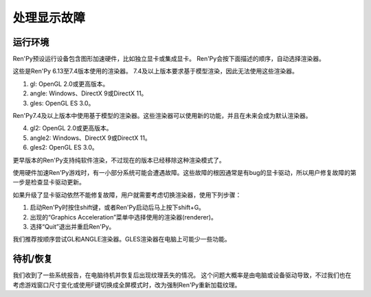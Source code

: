 .. _dealing-with-display-problems:

处理显示故障
-----------------------------

.. _on-startup:

运行环境
^^^^^^^^^^

Ren'Py预设运行设备包含图形加速硬件，比如独立显卡或集成显卡。
Ren'Py会按下面描述的顺序，自动选择渲染器。

这些是Ren'Py 6.13至7.4版本使用的渲染器。
7.4及以上版本要求基于模型渲染，因此无法使用这些渲染器。

1. gl: OpenGL 2.0或更高版本。
2. angle: Windows、DirectX 9或DirectX 11。
3. gles: OpenGL ES 3.0。

Ren'Py7.4及以上版本中使用基于模型的渲染器。这些渲染器可以使用新的功能，并且在未来会成为默认渲染器。

4. gl2: OpenGL 2.0或更高版本。
5. angle2: Windows、DirectX 9或DirectX 11。
6. gles2: OpenGL ES 3.0。

更早版本的Ren'Py支持纯软件渲染，不过现在的版本已经移除这种渲染模式了。

使用硬件加速Ren'Py游戏时，有一小部分系统可能会遭遇故障。这些故障的根因通常是有bug的显卡驱动，所以用户修复故障的第一步是检查显卡驱动更新。

如果升级了显卡驱动依然不能修复故障，用户就需要考虑切换渲染器，使用下列步骤：

1. 启动Ren'Py时按住shift键，或者Ren'Py启动后马上按下shift+G。
#. 出现的“Graphics Acceleration”菜单中选择使用的渲染器(renderer)。
#. 选择“Quit”退出并重启Ren'Py。

我们推荐按顺序尝试GL和ANGLE渲染器。GLES渲染器在电脑上可能少一些功能。

.. _on-suspend-resume:

待机/恢复
^^^^^^^^^

我们收到了一些系统报告，在电脑待机并恢复后出现纹理丢失的情况。
这个问题大概率是由电脑或设备驱动导致，不过我们也在考虑游戏窗口尺寸变化或使用F键切换成全屏模式时，改为强制Ren'Py重新加载纹理。

